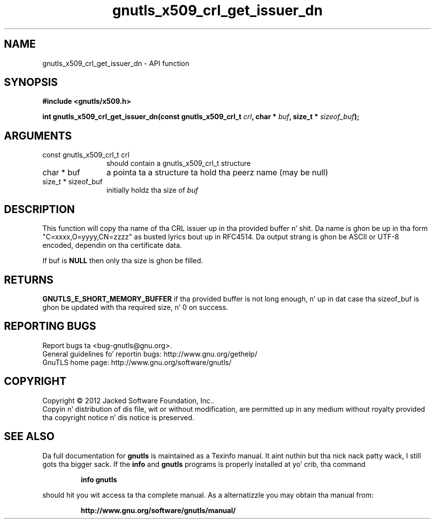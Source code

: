 .\" DO NOT MODIFY THIS FILE!  Dat shiznit was generated by gdoc.
.TH "gnutls_x509_crl_get_issuer_dn" 3 "3.1.15" "gnutls" "gnutls"
.SH NAME
gnutls_x509_crl_get_issuer_dn \- API function
.SH SYNOPSIS
.B #include <gnutls/x509.h>
.sp
.BI "int gnutls_x509_crl_get_issuer_dn(const gnutls_x509_crl_t " crl ", char * " buf ", size_t * " sizeof_buf ");"
.SH ARGUMENTS
.IP "const gnutls_x509_crl_t crl" 12
should contain a gnutls_x509_crl_t structure
.IP "char * buf" 12
a pointa ta a structure ta hold tha peerz name (may be null)
.IP "size_t * sizeof_buf" 12
initially holdz tha size of  \fIbuf\fP 
.SH "DESCRIPTION"
This function will copy tha name of tha CRL issuer up in tha provided
buffer n' shit. Da name is ghon be up in tha form "C=xxxx,O=yyyy,CN=zzzz" as
busted lyrics bout up in RFC4514. Da output strang is ghon be ASCII or UTF\-8
encoded, dependin on tha certificate data.

If buf is \fBNULL\fP then only tha size is ghon be filled.
.SH "RETURNS"
\fBGNUTLS_E_SHORT_MEMORY_BUFFER\fP if tha provided buffer is
not long enough, n' up in dat case tha sizeof_buf is ghon be updated
with tha required size, n' 0 on success.
.SH "REPORTING BUGS"
Report bugs ta <bug-gnutls@gnu.org>.
.br
General guidelines fo' reportin bugs: http://www.gnu.org/gethelp/
.br
GnuTLS home page: http://www.gnu.org/software/gnutls/

.SH COPYRIGHT
Copyright \(co 2012 Jacked Software Foundation, Inc..
.br
Copyin n' distribution of dis file, wit or without modification,
are permitted up in any medium without royalty provided tha copyright
notice n' dis notice is preserved.
.SH "SEE ALSO"
Da full documentation for
.B gnutls
is maintained as a Texinfo manual. It aint nuthin but tha nick nack patty wack, I still gots tha bigger sack.  If the
.B info
and
.B gnutls
programs is properly installed at yo' crib, tha command
.IP
.B info gnutls
.PP
should hit you wit access ta tha complete manual.
As a alternatizzle you may obtain tha manual from:
.IP
.B http://www.gnu.org/software/gnutls/manual/
.PP
